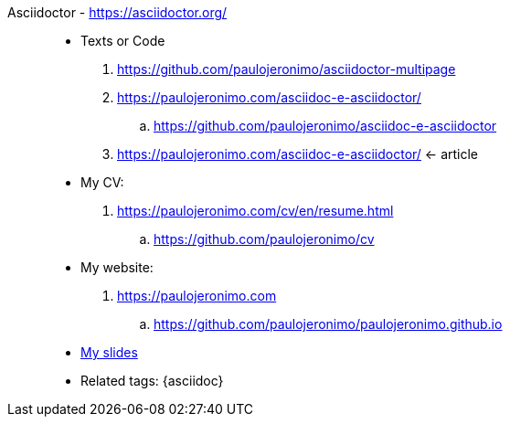 [[asciidoctor]]
[#asciidoctor_]#Asciidoctor# - https://asciidoctor.org/::
* Texts or Code
. https://github.com/paulojeronimo/asciidoctor-multipage
. https://paulojeronimo.com/asciidoc-e-asciidoctor/
.. https://github.com/paulojeronimo/asciidoc-e-asciidoctor
. https://paulojeronimo.com/asciidoc-e-asciidoctor/ <- article
* My CV:
. https://paulojeronimo.com/cv/en/resume.html
.. https://github.com/paulojeronimo/cv
* My website:
. https://paulojeronimo.com
.. https://github.com/paulojeronimo/paulojeronimo.github.io
* <<slides,My slides>>
* Related tags: {asciidoc}
